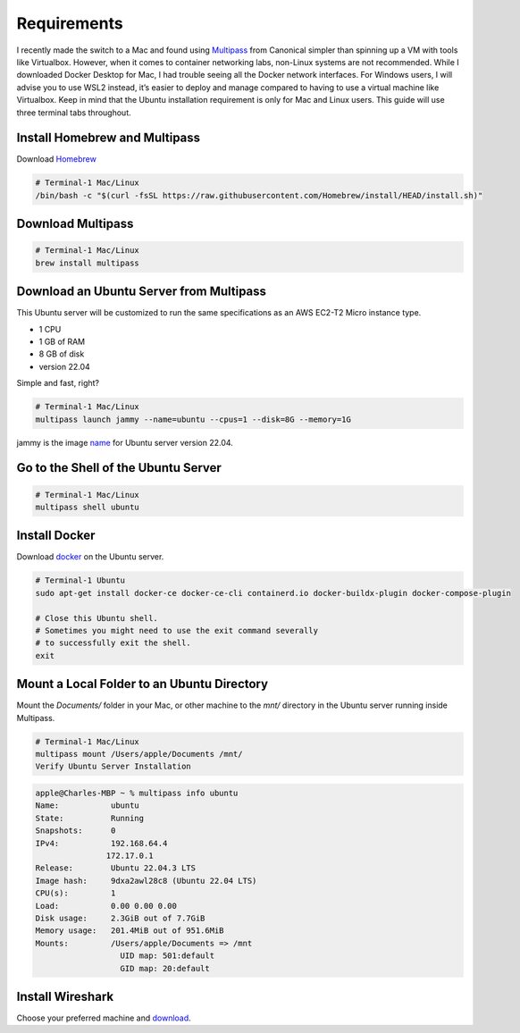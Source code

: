Requirements
=============

I recently made the switch to a Mac and found using `Multipass <https://multipass.run/>`_ from Canonical simpler than spinning up a VM with tools like Virtualbox. However, when it comes to container networking labs, non-Linux systems are not recommended. While I downloaded Docker Desktop for Mac, I had trouble seeing all the Docker network interfaces.
For Windows users, I will advise you to use WSL2 instead, it’s easier to deploy and manage compared to having to use a virtual machine like Virtualbox.
Keep in mind that the Ubuntu installation requirement is only for Mac and Linux users. This guide will use three terminal tabs throughout.

Install Homebrew and Multipass
-------------------------------

Download `Homebrew <https://brew.sh/>`_

.. code-block:: bash

   # Terminal-1 Mac/Linux
   /bin/bash -c "$(curl -fsSL https://raw.githubusercontent.com/Homebrew/install/HEAD/install.sh)"

Download Multipass
------------------

.. code-block:: bash

   # Terminal-1 Mac/Linux
   brew install multipass

Download an Ubuntu Server from Multipass
----------------------------------------

This Ubuntu server will be customized to run the same specifications as an AWS EC2-T2 Micro instance type.

- 1 CPU
- 1 GB of RAM
- 8 GB of disk
- version 22.04

Simple and fast, right?

.. code-block:: bash

   # Terminal-1 Mac/Linux
   multipass launch jammy --name=ubuntu --cpus=1 --disk=8G --memory=1G

jammy is the image `name <https://multipass.run/docs/create-an-instance#heading--create-an-instance-with-a-specific-image>`_ for Ubuntu server version 22.04.

Go to the Shell of the Ubuntu Server
------------------------------------

.. code-block:: bash

   # Terminal-1 Mac/Linux
   multipass shell ubuntu

Install Docker
--------------

Download `docker <https://docs.docker.com/engine/install/ubuntu/>`_ on the Ubuntu server.

.. code-block:: bash

   # Terminal-1 Ubuntu
   sudo apt-get install docker-ce docker-ce-cli containerd.io docker-buildx-plugin docker-compose-plugin

   # Close this Ubuntu shell.
   # Sometimes you might need to use the exit command severally
   # to successfully exit the shell.
   exit

Mount a Local Folder to an Ubuntu Directory
-------------------------------------------

Mount the `Documents/` folder in your Mac, or other machine to the `mnt/` directory in the Ubuntu server running inside Multipass.

.. code-block:: bash

   # Terminal-1 Mac/Linux
   multipass mount /Users/apple/Documents /mnt/
   Verify Ubuntu Server Installation

.. code-block:: bash
   
   apple@Charles-MBP ~ % multipass info ubuntu
   Name:           ubuntu
   State:          Running
   Snapshots:      0
   IPv4:           192.168.64.4
                  172.17.0.1
   Release:        Ubuntu 22.04.3 LTS
   Image hash:     9dxa2awl28c8 (Ubuntu 22.04 LTS)
   CPU(s):         1
   Load:           0.00 0.00 0.00
   Disk usage:     2.3GiB out of 7.7GiB
   Memory usage:   201.4MiB out of 951.6MiB
   Mounts:         /Users/apple/Documents => /mnt
                     UID map: 501:default
                     GID map: 20:default

Install Wireshark
-----------------
Choose your preferred machine and `download <https://www.wireshark.org/download.html>`_.

